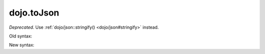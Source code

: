 .. _dojo/toJson:

===========
dojo.toJson
===========

*Deprecated*.   Use :ref:`dojo/json::stringify() <dojo/json#stringify>` instead.

Old syntax:

.. js ::

     dojo.toJson({x: 5, y: 3})

New syntax:

.. js ::

     require(["dojo/json"], function(json){
         json.stringify({x: 5, y: 3})
     });

